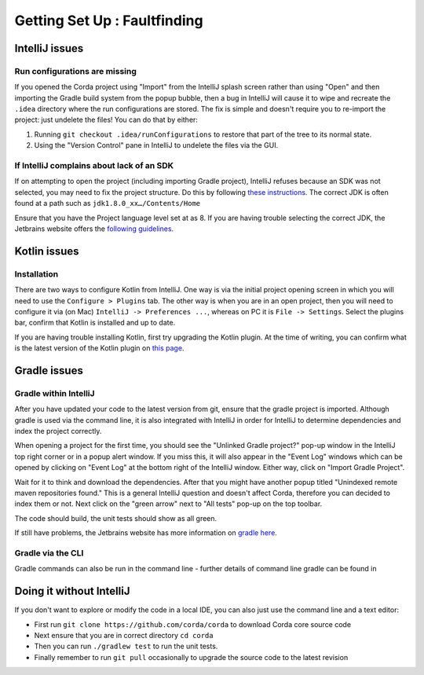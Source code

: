 Getting Set Up : Faultfinding
=============================

IntelliJ issues
---------------

Run configurations are missing
******************************

If you opened the Corda project using "Import" from the IntelliJ splash screen rather than using "Open" and then
importing the Gradle build system from the popup bubble, then a bug in IntelliJ will cause it to wipe and recreate
the ``.idea`` directory where the run configurations are stored. The fix is simple and doesn't require you to
re-import the project: just undelete the files! You can do that by either:

1. Running ``git checkout .idea/runConfigurations`` to restore that part of the tree to its normal state.
2. Using the "Version Control" pane in IntelliJ to undelete the files via the GUI.

If IntelliJ complains about lack of an SDK
******************************************

If on attempting to open the project (including importing Gradle project), IntelliJ refuses because an SDK was not selected,
you may need to fix the project structure. Do this by following  `these instructions <https://www.jetbrains.com/help/idea/2016.2/configuring-global-project-and-module-sdks.html>`_. The correct JDK is often found at a path such as ``jdk1.8.0_xx…/Contents/Home``

Ensure that you have the Project language level set at as 8. If you are having trouble selecting the correct JDK, the
Jetbrains website offers the `following guidelines <https://intellij-support.jetbrains.com/hc/en-us/articles/206544879-Selecting-the-JDK-version-the-IDE-will-run-under>`_.

Kotlin issues
-------------

Installation
************

There are two ways to configure Kotlin from IntelliJ. One way is via the initial project opening screen in which you will
need to use the ``Configure > Plugins`` tab. The other way is when you are in an open project, then you will need to
configure it via (on Mac) ``IntelliJ -> Preferences ...``, whereas on PC it is ``File -> Settings``. Select the plugins
bar, confirm that Kotlin is installed and up to date.

If you are having trouble installing Kotlin, first try upgrading the Kotlin plugin. At the time of writing, you can
confirm what is the latest version of the Kotlin plugin on `this page <https://plugins.jetbrains.com/plugin/6954>`_.


Gradle issues
-------------

Gradle within IntelliJ
**********************

After you have updated your code to the latest version from git, ensure that the gradle project is imported. Although
gradle is used via the command line, it is also integrated with IntelliJ in order for IntelliJ to determine dependencies
and index the project correctly.

When opening a project for the first time, you should see the "Unlinked Gradle project?" pop-up window in the IntelliJ top
right corner or in a popup alert window. If you miss this, it will also appear in the "Event Log" windows which can be
opened by clicking on "Event Log" at the bottom right of the IntelliJ window. Either way, click on "Import Gradle Project".

.. image:: resources/unlinked-gradle.png
    :height: 50 px
    :width: 410 px
    :alt: IntelliJ Gradle Prompt

Wait for it to think and download the dependencies. After that you might have another popup titled "Unindexed remote maven repositories found." This is a general IntelliJ question and doesn't affect Corda, therefore you can decided to index them or not. Next click on the "green arrow" next to "All tests" pop-up on the top toolbar.

The code should build, the unit tests should show as all green.

If still have problems, the Jetbrains website has more information on `gradle here <https://www.jetbrains.com/help/idea/2016.2/working-with-gradle-projects.html>`_.

Gradle via the CLI
******************

Gradle commands can also be run in the command line - further details of command line gradle can be found in

.. TODO: add gradle cmd line doc link here

Doing it without IntelliJ
-------------------------

If you don't want to explore or modify the code in a local IDE, you can also just use the command line and a text editor:

* First run ``git clone https://github.com/corda/corda`` to download Corda core source code

* Next ensure that you are in correct directory ``cd corda``

* Then you can run ``./gradlew test`` to run the unit tests.

* Finally remember to run ``git pull`` occasionally to upgrade the source code to the latest revision
